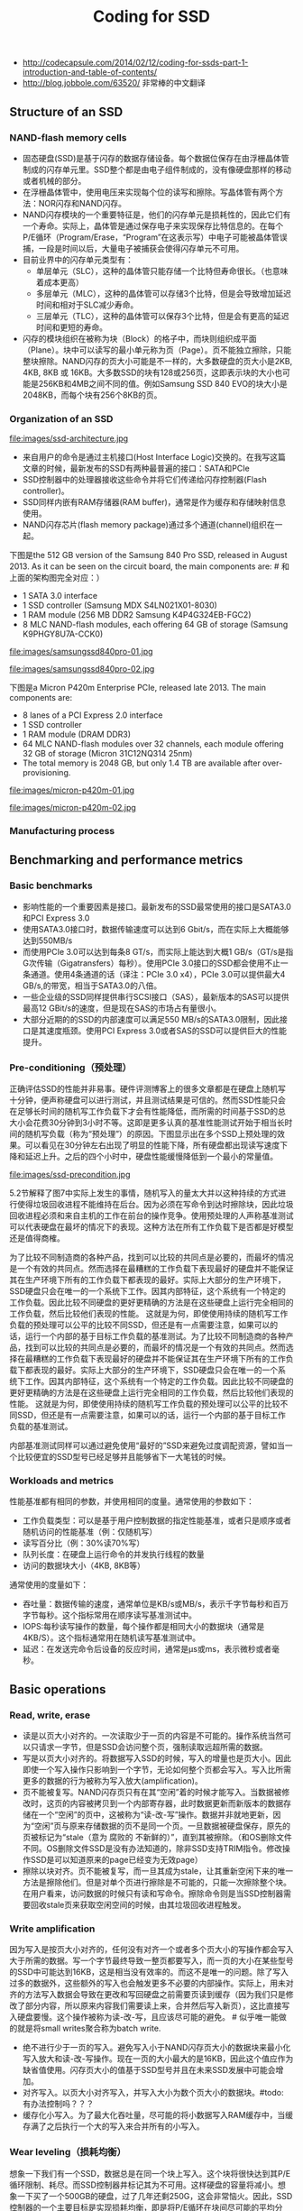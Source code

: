 #+title: Coding for SSD
- http://codecapsule.com/2014/02/12/coding-for-ssds-part-1-introduction-and-table-of-contents/
- http://blog.jobbole.com/63520/ 非常棒的中文翻译

** Structure of an SSD
*** NAND-flash memory cells
- 固态硬盘(SSD)是基于闪存的数据存储设备。每个数据位保存在由浮栅晶体管制成的闪存单元里。SSD整个都是由电子组件制成的，没有像硬盘那样的移动或者机械的部分。
- 在浮栅晶体管中，使用电压来实现每个位的读写和擦除。写晶体管有两个方法：NOR闪存和NAND闪存。
- NAND闪存模块的一个重要特征是，他们的闪存单元是损耗性的，因此它们有一个寿命。实际上，晶体管是通过保存电子来实现保存比特信息的。在每个P/E循环（Program/Erase，“Program”在这表示写）中电子可能被晶体管误捕，一段是时间以后，大量电子被捕获会使得闪存单元不可用。
- 目前业界中的闪存单元类型有：
  - 单层单元（SLC），这种的晶体管只能存储一个比特但寿命很长。（也意味着成本更高）
  - 多层单元（MLC），这种的晶体管可以存储3个比特，但是会导致增加延迟时间和相对于SLC减少寿命。
  - 三层单元（TLC），这种的晶体管可以保存3个比特，但是会有更高的延迟时间和更短的寿命。
- 闪存的模块组织在被称为块（Block）的格子中，而块则组织成平面（Plane）。块中可以读写的最小单元称为页（Page）。页不能独立擦除，只能整块擦除。NAND闪存的页大小可能是不一样的，大多数硬盘的页大小是2KB, 4KB, 8KB 或 16KB。大多数SSD的块有128或256页，这即表示块的大小也可能是256KB和4MB之间不同的值。例如Samsung SSD 840 EVO的块大小是2048KB，而每个块有256个8KB的页。

*** Organization of an SSD
file:images/ssd-architecture.jpg

- 来自用户的命令是通过主机接口(Host Interface Logic)交换的。在我写这篇文章的时候，最新发布的SSD有两种最普遍的接口：SATA和PCIe
- SSD控制器中的处理器接收这些命令并将它们传递给闪存控制器(Flash controller)。
- SSD同样内嵌有RAM存储器(RAM buffer)，通常是作为缓存和存储映射信息使用。
- NAND闪存芯片(flash memory package)通过多个通道(channel)组织在一起。

下图是the 512 GB version of the Samsung 840 Pro SSD, released in August 2013. As it can be seen on the circuit board, the main components are: # 和上面的架构图完全对应：）
- 1 SATA 3.0 interface
- 1 SSD controller (Samsung MDX S4LN021X01-8030)
- 1 RAM module (256 MB DDR2 Samsung K4P4G324EB-FGC2)
- 8 MLC NAND-flash modules, each offering 64 GB of storage (Samsung K9PHGY8U7A-CCK0)

file:images/samsungssd840pro-01.jpg

file:images/samsungssd840pro-02.jpg

下图是a Micron P420m Enterprise PCIe, released late 2013. The main components are:
- 8 lanes of a PCI Express 2.0 interface
- 1 SSD controller
- 1 RAM module (DRAM DDR3)
- 64 MLC NAND-flash modules over 32 channels, each module offering 32 GB of storage (Micron 31C12NQ314 25nm)
- The total memory is 2048 GB, but only 1.4 TB are available after over-provisioning.

file:images/micron-p420m-01.jpg

file:images/micron-p420m-02.jpg

*** Manufacturing process
** Benchmarking and performance metrics
*** Basic benchmarks
- 影响性能的一个重要因素是接口。最新发布的SSD最常使用的接口是SATA3.0和PCI Express 3.0
- 使用SATA3.0接口时，数据传输速度可以达到6 Gbit/s，而在实际上大概能够达到550MB/s
- 而使用PCIe 3.0可以达到每条8 GT/s，而实际上能达到大概1 GB/s（GT/s是指G次传输（Gigatransfers）每秒）。使用PCIe 3.0接口的SSD都会使用不止一条通道。使用4条通道的话（译注：PCIe 3.0 x4），PCIe 3.0可以提供最大4 GB/s,的带宽，相当于SATA3.0的八倍。
- 一些企业级的SSD同样提供串行SCSI接口（SAS），最新版本的SAS可以提供最高12 GBit/s的速度，但是现在SAS的市场占有量很小。
- 大部分近期的的SSD的内部速度可以满足550 MB/s的SATA3.0限制，因此接口是其速度瓶颈。使用PCI Express 3.0或者SAS的SSD可以提供巨大的性能提升。

*** Pre-conditioning（预处理）
正确评估SSD的性能并非易事。硬件评测博客上的很多文章都是在硬盘上随机写十分钟，便声称硬盘可以进行测试，并且测试结果是可信的。然而SSD性能只会在足够长时间的随机写工作负载下才会有性能降低，而所需的时间基于SSD的总大小会花费30分钟到3小时不等。这即是更多认真的基准性能测试开始于相当长时间的随机写负载（称为“预处理”）的原因。下图显示出在多个SSD上预处理的效果。可以看见在30分钟左右出现了明显的性能下降，所有硬盘都出现读写速度下降和延迟上升。之后的四个小时中，硬盘性能缓慢降低到一个最小的常量值。

file:images/ssd-precondition.jpg

5.2节解释了图7中实际上发生的事情，随机写入的量太大并以这种持续的方式进行使得垃圾回收进程不能维持在后台。因为必须在写命令到达时擦除块，因此垃圾回收进程必须和来自主机的工作在前台的操作竞争。使用预处理的人声称基准测试可以代表硬盘在最坏的情况下的表现。这种方法在所有工作负载下是否都是好模型还是值得商榷。

为了比较不同制造商的各种产品，找到可以比较的共同点是必要的，而最坏的情况是一个有效的共同点。然而选择在最糟糕的工作负载下表现最好的硬盘并不能保证其在生产环境下所有的工作负载下都表现的最好。实际上大部分的生产环境下，SSD硬盘只会在唯一的一个系统下工作。因其内部特征，这个系统有一个特定的工作负载。因此比较不同硬盘的更好更精确的方法是在这些硬盘上运行完全相同的工作负载，然后比较他们表现的性能。 这就是为何，即使使用持续的随机写工作负载的预处理可以公平的比较不同SSD，但还是有一点需要注意，如果可以的话，运行一个内部的基于目标工作负载的基准测试。为了比较不同制造商的各种产品，找到可以比较的共同点是必要的，而最坏的情况是一个有效的共同点。然而选择在最糟糕的工作负载下表现最好的硬盘并不能保证其在生产环境下所有的工作负载下都表现的最好。实际上大部分的生产环境下，SSD硬盘只会在唯一的一个系统下工作。因其内部特征，这个系统有一个特定的工作负载。因此比较不同硬盘的更好更精确的方法是在这些硬盘上运行完全相同的工作负载，然后比较他们表现的性能。 这就是为何，即使使用持续的随机写工作负载的预处理可以公平的比较不同SSD，但还是有一点需要注意，如果可以的话，运行一个内部的基于目标工作负载的基准测试。

内部基准测试同样可以通过避免使用“最好的”SSD来避免过度调配资源，譬如当一个比较便宜的SSD型号已经足够并且能够省下一大笔钱的时候。

*** Workloads and metrics
性能基准都有相同的参数，并使用相同的度量。通常使用的参数如下：
- 工作负载类型：可以是基于用户控制数据的指定性能基准，或者只是顺序或者随机访问的性能基准（例：仅随机写）
- 读写百分比（例：30%读70%写）
- 队列长度：在硬盘上运行命令的并发执行线程的数量
- 访问的数据块大小（4KB, 8KB等）
通常使用的度量如下：
- 吞吐量：数据传输的速度，通常单位是KB/s或MB/s，表示千字节每秒和百万字节每秒。这个指标常用在顺序读写基准测试中。
- IOPS:每秒读写操作的数量，每个操作都是相同大小的数据块（通常是4KB/S）。这个指标通常用在随机读写基准测试中。
- 延迟：在发送完命令后设备的反应时间，通常是μs或ms，表示微秒或者毫秒。

** Basic operations
*** Read, write, erase
- 读是以页大小对齐的。一次读取少于一页的内容是不可能的。操作系统当然可以只请求一字节，但是SSD会访问整个页，强制读取远超所需的数据。
- 写是以页大小对齐的。将数据写入SSD的时候，写入的增量也是页大小。因此即使一个写入操作只影响到一个字节，无论如何整个页都会写入。写入比所需更多的数据的行为被称为写入放大(amplification)。
- 页不能被复写。NAND闪存页只有在其“空闲”着的时候才能写入。当数据被修改时，这页的内容被拷贝到一个内部寄存器，此时数据更新而新版本的数据存储在一个“空闲”的页中，这被称为“读-改-写”操作。数据并非就地更新，因为“空闲”页与原来存储数据的页不是同一个页。一旦数据被硬盘保存，原先的页被标记为“stale（意为 腐败的 不新鲜的）”，直到其被擦除。（和OS删除文件不同。OS删除文件SSD是没有办法知道的，除非SSD支持TRIM指令。修改操作SSD是可以知道原来的page已经变为无效page）
- 擦除以块对齐。页不能被复写，而一旦其成为stale，让其重新空闲下来的唯一方法是擦除他们。但是对单个页进行擦除是不可能的，只能一次擦除整个块。在用户看来，访问数据的时候只有读和写命令。擦除命令则是当SSD控制器需要回收stale页来获取空闲空间的时候，由其垃圾回收进程触发。

*** Write amplification
因为写入是按页大小对齐的，任何没有对齐一个或者多个页大小的写操作都会写入大于所需的数据。写一个字节最终导致一整页都要写入，而一页的大小在某些型号的SSD中可能达到16KB，这是相当没有效率的。而这不是唯一的问题。除了写入过多的数据外，这些额外的写入也会触发更多不必要的内部操作。实际上，用未对齐的方法写入数据会导致在更改和写回硬盘之前需要页读到缓存（因为我们只是修改了部分内容，所以原来内容我们需要读上来，合并然后写入新页），这比直接写入硬盘要慢。这个操作被称为读-改-写，且应该尽可能的避免。 # 似乎唯一能做的就是将small writes聚合称为batch write.
- 绝不进行少于一页的写入。避免写入小于NAND闪存页大小的数据块来最小化写入放大和读-改-写操作。现在一页的大小最大的是16KB，因此这个值应作为缺省值使用。闪存页大小的值基于SSD型号并且在未来SSD发展中可能会增加。
- 对齐写入。以页大小对齐写入，并写入大小为数个页大小的数据块。#todo: 有办法控制吗？？？
- 缓存化小写入。为了最大化吞吐量，尽可能的将小数据写入RAM缓存中，当缓存满了之后执行一个大的写入来合并所有的小写入。

*** Wear leveling（损耗均衡）
想象一下我们有一个SSD，数据总是在同一个块上写入。这个块将很快达到其P/E循环限制、耗尽。而SSD控制器井标记其为不可用。这样硬盘的容量将减小。想象一下买了一个500GB的硬盘，过了几年还剩250G，这会非常恼火。因此，SSD控制器的一个主要目标是实现损耗均衡，即是将P/E循环在块间尽可能的平均分配。理想上，所有的块会在同一时间达到P/E循环上限并耗尽。

为了达到最好的全局损耗均衡，SSD控制器需要明智的选择要写入的块，且可能需要在数个块之间移动，其内部的进程会导致写入放大的增加。因此，块的管理是在最大化损耗均衡和最小话写入放大之间的权衡。因为NAND闪存单元会耗尽，FTL(Flash Translation Layer)的一个主要目标是尽可能平均的将工作分配给各个闪存单元，这样使得各个块将会在同一时间达到他们的P/E循环限制而耗尽。

** Flash Translation Layer(FTL)
FTL有两个主要的作用：逻辑块寻址和垃圾回收

*** Logical block mapping
逻辑块映射将来自主机空间的逻辑块地址（LBA）转换为物理NAND闪存空间的物理块地址（PBA）。为了访问速度，这个映射表保存在SSD的RAM中，并保存在闪存中以防电源故障。当SSD启动后，这个表从闪存中读出并在SSD的RAM中重建。

一个比较简单的方法是使用页级映射来将主机的所有逻辑页映射为物理页。这个映射方法提供了很大的灵活性，然而主要的缺点是映射表需要大量的内存，这会显著地增加生产成本。一个解决方案是使用块级映射不再对页，而是对块进行映射。假设一个SSD硬盘每个块有256个页。这表示块级映射需要的内存是页级映射的256分之一，这是内存使用的巨大优化。然而这个映射仍然需要保存在硬盘上以防掉电。同时，以防大量小更新的工作负载，无论页是否是满的，全部闪存块都会写入。这会增加写入放大并使得块级映射普遍低效。

页级映射和块级映射的折中其实是在性能和空间之间折中的一个表现。一些研究者试着在两个方面都能够最佳化，得到了称为“hybrid（混合）”的方法。最普遍的是日志块映射，其使用了一种比较像日志结构文件系统的方法。输入的写操作按顺序写入日志块中。当一个日志块满了之后，将其和与其在相同逻辑块编号（LBN）的数据块合并到空块中。只需要维护少量的日志块，且允许以页粒度维护。而块级映射是以块粒度维护的。

（文章中给出了一个例子说明如何工作。日志块是在内存中的，详细记录了到page的映射关系。当这个日志块需要刷下去的时候，会和磁盘上记录对应的块做一个block merge, 然后磁盘上只记录block的映射关系）

*** Garbage collection
如第一节中所说，擦除命令需要1500-3500 μs，写入命令需要250-1500 μs。因为擦除比写入需要更高的延迟，额外的擦除步骤导致一个延迟使得写入更慢。因此，一些控制器实现了后台垃圾回收进程，或者被称为闲置垃圾回收，其充分利用空闲时间并经常在后台运行以回收stale页并确保将来的前台操作具有足够的空页来实现最高性能。其他的实现使用并行垃圾回收方法，其在来自主机的写入操作的同时，以并行方式进行垃圾回收操作。

遇到写入工作负载重到垃圾回收需要在主机来了命令之后实时运行的情况并非罕见。在这种情况下，本应运行在后台的垃圾回收进程可能会干预到前台命令。TRIM命令和预留空间是减少这种影响的很好的方法。块需要移动的一个不太重要的原因是read disturb（读取扰乱）。读取可能改变临近单元的状态，因此需要在一定数量的读取之后移动块数据。

数据改变率是一个很重要的影响因素。有些数据很少变化，称为冷数据或者静态数据，而其他一些数据更新的很频繁，称为热数据或者动态数据。如果一个页一部分储存冷数据，另一部分储存热数据，这样冷数据会随着热数据一起在垃圾回收以损耗均衡的过程中拷贝，冷数据的存在增加了写入放大。这可以通过将冷数据从热数据之中分离出来，存储到另外的页中来避免。缺点是这样会使保存冷数据的页更少擦除，因此必须将保存冷数据和热数据的块经常交换以确保损耗均衡。因为数据的热度是在应用级确定的，FTL没法知道一个页中有多少冷数据和热数据。改进SSD性能的一个办法是尽可能将冷热数据分到不同的页中，使垃圾回收的工作更简单。（应用上可能应该就是尽可能地将冷热数据存储在不同文件里）
- 分开冷热数据。热数据是经常改变的数据，而冷数据是不经常改变的数据。如果一些热数据和冷数据一起保存到同一个页中，冷数据会随着热数据的读-改-写操作一起复制很多次，并在为了损耗均衡进行垃圾回收过程中一起移动。尽可能的将冷热数据分到不同的页中是垃圾回收的工作更简单。
- 缓存热数据。极其热的数据应该尽可能多的缓存，并尽可能的少的写入到硬盘中。
- 以较大的量废除旧数据。当一些数据不再需要或者需要删除的时候，最好等其它的数据一起，在一个操作中废除一大批数据。这会使垃圾回收进程一次处理更大的区域而最小化内部碎片。

** Advanced functionalities
*** TRIM
让我们假设一个程序向SSD所有的逻辑块地址都写入文件，这个SSD当然会被装满。然后删除这些文件。文件系统会报告所有的地方都是空的，尽管硬盘实际上还是满的，因为SSD主控没法知道逻辑数据是什么时候被主机删掉的。SSD主控只会在这些逻辑块地址被复写的时候才知道这些是空闲空间。此时，垃圾回收进程将会擦除与这些文件相关的块，为进来的写操作提供空的页。其结果就是，擦除操作并非在知道保存有无用数据之后立刻执行，而是被延迟了，这将严重影响性能。

另一个值得关心的是，既然SDD主控不知道这些页保存有已删除的文件，垃圾回收机制仍然会为了损耗均衡而移动这些页上的数据。这增加了写入放大，并毫无意义地影响了来自主机的前台工作负载。

延迟擦除问题的一个解决方法是TRIM命令，这个命令由操作系统发送，通知SSD控制器逻辑空间中的这些页不会再使用了。有了这个信息，垃圾回收进程就会知道自己不必再移动这些页，并可以在任何需要的时间擦除它们。TRIM命令只会在当SSD、操作系统和文件系统都支持的时候才起作用。

TRIM命令的维基百科页面列出了支持TRIM的操作系统和文件系统。Linux下，ATA TRIM的支持是在2.6.33版本加入的。尽管ext2和ext3 文件系统不支持TRIM，ext4 和XFS以及其他的一些是支持的。在MacOSX 10.6.8下，HFS+支持TRIM操作。Windows 7则只支持使用SATA接口的SSD的TRIM，使用PCI-Express的则不支持。

现在大部分的硬盘都支持TRIM，确实，允许垃圾回收尽早的工作显著地提升了将来的性能。因此强烈建议使用支持TRIM的SSD，并确保操作系统和文件系统级都启用了TRIM功能。（但是事实上，如何使用TRIM功能还值得讨论，比如是实时还是批量TRIM。对于Linux内核来说实时TRIM会影响性能，所以推荐批量TRIM，比如每天进行一次TRIM）

*** Over-provisioning（预留空间）
预留空间只是简单的使物理块比逻辑块多，即为主控保留一定比例的，用户不可见的物理块。大多专业级SSD生产商已经包括了一些预留空间，通常是7~25%。用户可以简单的通过创建比最大物理容量小的逻辑容量分区来创建更多的预留空间。例如，你可以在100G的硬盘上创建一个90G的分区，而把剩下的10G作为预留空间。即使预留空间在操作系统级是不可见的，但SSD主控仍然是可以看见的。生产商提供预留空间的主要原因是为了对付NAND闪存单元固有的寿命限制。不可见的预留空间的块将无缝的替换可见空间上的已耗损殆尽的块。

AnandTech有一篇有意思的文章显示出预留空间对SSD寿命和性能的影响。在他们研究的硬盘上，结果显示出仅通过保证25%的预留空间（把所有的预留空间加在一起）就可以使性能极大地提升。在Percona的一篇文章中有另外一个有意思的结果，在他们测试了一块Intel 320 SSD，显示出当硬盘逐渐填满时，写入吞吐量将随之下降。

对这些实验结果我的解释是这样的。垃圾回收是使用空闲时间在后台擦除页上不再使用的数据的。但既然擦除操作比写入操作的延迟更久，或者说擦除要的时间比写入长，在持续的重随机写入工作负载下的SSD将会在垃圾回收有机会擦除之前用尽所有的空块。此时，FTL将不能跟上前台的随机写入工作负载，而垃圾回收进程将必须在写入命令进来的同时擦除块。这就是在基准测试中SSD性能下降的厉害，而SSD显得性能超差的时候，如下图7所示。因此，预留空间可以吸收高吞吐量写入负载，起到缓冲的作用，为垃圾回收跟上写入操作并重新开始擦除无用块留够时间。预留空间需要多少大部分基于SSD使用环境的工作负载，和其需要的承受的写入操作的量。作为参考，持续随机写入的工作负载比较推荐使用大约25%的预留空间。如果工作负载不是很重，大概10~15%估计够大的了。

*** Secure Erase
*** Native Command Queueing(NCQ)
*** Power-loss protection

** Internal Parallelism in SSDs
*** Limited I/O bus bandwidth
内部并行是指在SSD内部，数个层次的并行允许一次将数个块写入到不同的NAND闪存芯片中，这些块称为簇(clustered block)。

因为物理限制的存在，异步NAND闪存I/O总线无法提供32-40MB/s以上的带宽。SSD生产商提升性能的唯一办法是以某种方法让他们的硬盘中的多个存储芯片可以并行或者交错。

*** Multiple levels of parallelism
下图展示了NAND闪存芯片的内部，其组织为一种分级的结构。这些级别包括通道、封装、芯片、面、块和页。这些不同的层通过下边的方法提供并行
- 通道级并行 闪存主控和闪存封装之间的通信通过数个通道。这些通道可以独立或者同时访问。每个独立通道被数个封装(package)共享。（也就是说，一个封装可以用过多个channel来操作）
- 封装级并行 一个通道中的不同封装可以独立访问。交错可以使命令同时在同一个通道中的不同封装中运行。（即使一个channel也可以通过交错方式操作多个package）
- 芯片级并行 一个封装包含两个或者更多的芯片，芯片可以并行独立访问。注：芯片通常也被称为核心（chips are also called “dies”）
- 面级并行 一个芯片包含两个或者更多的面。相同的操作（读、写或者擦除）可以在芯片中多个面上同时运行。面包含了块，块包含了页。面也包含了寄存器（小RAM缓存），其用在面级操作上。

file:images/ssd-package.jpg

*** Clustered blocks
一次访问的逻辑块地址被分到不同SSD闪存封装中的不同芯片上。这归功于FTL的映射算法，并且这与这些地址是否连续无关。分割块允许同时使用多个通道来整合其带宽，并同样可以并行执行多个读、写和擦除操作。这即表示I/O操作按簇大小对齐来确保SSD中多个级别的内部并行所提供的性能能够被最大程度的利用。

** Access patterns
*** Defining sequential and random I/O operations
如果I/O操作开始的逻辑块地址（LBA）直接跟着前一个I/O操作的最后LBA，则称值为顺序访问。如果不是这样，那这个I/O操作称为随机访问。这很一点重要，因为FTL执行动态映射，相邻的逻辑空间地址可能被应用于不相邻的物理空间地址上。

*** Writes
基准测试和生产商提供的数据表显示出，随机写入比序列写入要慢，但这并不总是对的，因为随机写入的速度实际上取决于工作负载的类型。如果写入比较小，小是说小于簇（译注：关于簇的翻译请见上一篇文章）大小（就是说 <32MB），那么是的，随机写入比顺序写入慢。然而，如果随机写入是按照簇大小对齐的，其性能将会和顺序写入一样。

解释如下。如第六节所说，SSD的内部并行机制通过并行和交错，允许簇中的块同时访问。因此，无论是随机或者序列写入，都会同样将数据写入到多个通道和芯片上，从而执行簇大小的写入可以确保全部的内部并行都用上了。当基准测试写入缓存和簇大小（大部分SSD是16或32MB）相同或者更大时，随机写入达到和顺序写入同样高的吞吐量。然而，如果是小写入——小是指比NAND闪存页小（就是说<16KB），主控需要做更多的工作以维护用来做块映射的元数据上。确实，一些SSD使用树形的数据结构来实现逻辑块地址和物理块地址之间的映射，而大量小随机写入将转换成RAM中映射的大量更新。因为这个映射表需要在闪存中维护，这将导致闪存上的大量写入（参看FTL一节）。而顺序工作负载只会导致少量元数据的更新，因此闪存的写入较少。另外一个原因是，如果随机写入很小，其将在块中引起大量的复制-擦除-写入操作。另一方面，大于等于块大小的顺序写入可以使用更快的交换合并优化操作。再者，小随机写入显然会有随机的无效数据。大量的块将只有一页是无效的，而非只有几个块全部无效，这样会导致作废的页将遍布物理空间而非集中在一起。这种现象被称为内部碎片，并导致清除效率下降，垃圾回收进程通过请求大量的擦除操作才能创建空页。

file:images/ssd-writes-random-01.jpg

file:images/ssd-writes-random-02.jpg

>>> 如果写入很小（就是说比簇大小要小），随机写入将比顺序写入慢。如果写入是按簇大小对齐，随机写入将使用所有可用层级上的内部并行，并显示出和随机写入相同的性能。

>>> 单一的大写入请求和很多小并发写入请求相比，表现出相同的吞吐量，但会导致延迟。单一的大写入比并发写入在响应时间上表现的更好。因此，只要可能，最好使用大写入，

>>> 很多并发的小写入请求将比单一的小写入请求提供更好的吞吐量。因此如果I/O比较小并不能整合到一起，最好是使用多线程。

*** Reads
读取比写入要快。无论是顺序读取还是随机读取，都是这样。FTL是逻辑块到物理块地址的动态映射，并且将写入分布到各个通道上。这个方法有时候被称为“基于写入顺序的”映射。如果数据是以和原本写入的顺序完全不相关，完全随机读取的，那就无法保证连续的读取分布在不同的通道。甚至有可能连续的随机读取访问的是同一个通道中的不同块，因此无法从内部并行中获取任何优势。

>>> 所以为了提升读取性能，将相关数据写在一起。读取性能由写入模式决定。当大块数据一次性写入时，其将被分散到不同的NAND闪存芯片上。因此你应该将相关的数据写在相同的页、块、或者簇上，这样稍后你可以利用内部并行的优势，用一个I/O访问较快的读取。

内部并行的一个直接结果是，使用多线程同时读取数据不是提升性能所必须的。实际上，如果这些并不知道内部映射的线程访问这些地址，将无法利用内部并行的优势，其可能导致访问相同的通道。同时，并发读取线程可能影响SSD预读能力（预读缓存）。

>>> 所以一个单一的大读取比很多小的并发读取要好，并发随机读取不能完全使用预读机制。并且，多个逻辑块地址可能被映射到相同的芯片上，不能利用内部并行的优势。再者，一个大的读取操作会访问连续的地址，因此能够使用预读缓存（如果有的话）。因此，进行大读取请求更加可取。

*** Concurrent reads and writes
小的读和写交错会导致性能下降。其主要原因是对于同一个内部资源来说读写是相互竞争的，而这种混合阻止了诸如预读取机制的完全利用。

>>> 分离读写请求。混合了小读取和小写入的工作负载将会阻止内部缓存和预读取机制的正常工作，并导致吞吐量下降。最好是能够避免同时的读写，并以一个一个的较大的数据块来进行，最好是簇的大小。

** System optimizations
- https://wiki.debian.org/SSDOptimization
- https://wiki.gentoo.org/wiki/SSD
- https://wiki.archlinux.org/index.php/Solid_State_Drives

*** Partition alignment（分区对齐）
如3.1节中解释的那样，写入是页对齐的。大小是页大小，并且和页大小是对齐的写入请求，会被直接写入到一个NAND闪存物理页中。大小是页大小，但不对齐的写入请求将会被写入到两个个NAND闪存物理页中，并导致两个读-改-写操作。因此，确保用来写入的SSD分区是和硬盘采用的物理NAND闪存页的大小对齐是很重要的。很多 [[http://www.linux-mag.com/id/8397/][教程]] 和 [[http://tytso.livejournal.com/2009/02/20/][指引]] 都讲了格式化的时候如何将分区对齐SSD的参数

*** Filesystem parameters
使用TRIM指令以及设置noatime.

*** Operating system I/O scheduler
我个人从中学到的是，除非工作负载十分特殊并且特定应用的基准测试显示出某个调度器确实比另一个好，CFQ是一个比较安全的选择。

*** Swap
vm.swappiness=0 来尽可能地避免在SSD上做页交换

*** Temporary files
